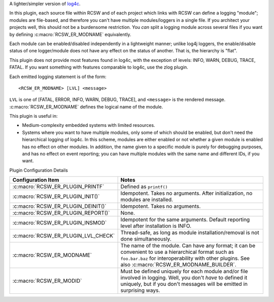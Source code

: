 A lighter/simpler version of `log4c <https://log4c.sourceforge.net/>`_.

In this plugin, each source file within RCSW and of each project which links
with RCSW can define a logging "module"; modules are file-based, and therefore
you can't have multiple modules/loggers in a single file. If you architect your
projects well, this should not be a burdensome restriction. You *can* split a
logging module across several files if you want by defining
:c:macro:`RCSW_ER_MODNAME` equivalently.

Each module can be enabled/disabled independently in a lightweight manner;
unlike log4j loggers, the enable/disable status of one logger/module does not
have any effect on the status of another. That is, the hierarchy is "flat".

This plugin does not provide most features found in log4c, with the exception of
levels: INFO, WARN, DEBUG, TRACE, FATAL. If you want something with features
comparable to log4c, use the zlog plugin.

Each emitted logging statement is of the form::

  <RCSW_ER_MODNAME> [LVL] <message>

``LVL`` is one of [FATAL, ERROR, INFO, WARN, DEBUG, TRACE], and ``<message>`` is
the rendered message. :c:macro:`RCSW_ER_MODNAME` defines the logical name of the
module.


This plugin is useful in:

- Medium-complexity embedded systems with limited resources.

- Systems where you want to have multiple modules, only some of which should
  be enabled, but don't need the hierarchical logging of log4c. In this
  scheme, modules are either enabled or not whether a given module is enabled
  has no effect on other modules. In addition, the name given to a specific
  module is purely for debugging purposes, and has no effect on event
  reporting; you can have multiple modules with the same name and different
  IDs, if you want.

Plugin Configuration Details

.. list-table::
   :header-rows: 1
   :widths: 20 80

   * - Configuration Item

     - Notes

   * - :c:macro:`RCSW_ER_PLUGIN_PRINTF`

     - Defined as ``printf()``

   * - :c:macro:`RCSW_ER_PLUGIN_INIT()`

     - Idempotent. Takes no arguments. After initialization, no modules are
       installed.

   * - :c:macro:`RCSW_ER_PLUGIN_DEINIT()`

     - Idempotent. Takes no arguments.

   * - :c:macro:`RCSW_ER_PLUGIN_REPORT()`

     - None.

   * - :c:macro:`RCSW_ER_PLUGIN_INSMOD`

     - Idempotent for the same arguments. Default reporting level after
       installation is INFO.

   * - :c:macro:`RCSW_ER_PLUGIN_LVL_CHECK`

     - Thread-safe, as long as module installation/removal is not done
       simultaneously.

   * - :c:macro:`RCSW_ER_MODNAME`

     - The name of the module. Can have any format; it can be convenient to use
       a hierarchical format such as ``foo.bar.baz`` for interoperability with
       other plugins. See also :c:macro:`RCSW_ER_MODNAME_BUILDER`.

   * - :c:macro:`RCSW_ER_MODID`

     - Must be defined uniquely for each module and/or file involved in
       logging. Well, you don't *have* to defined it uniquely, but if you don't
       messages will be emitted in surprising ways.
